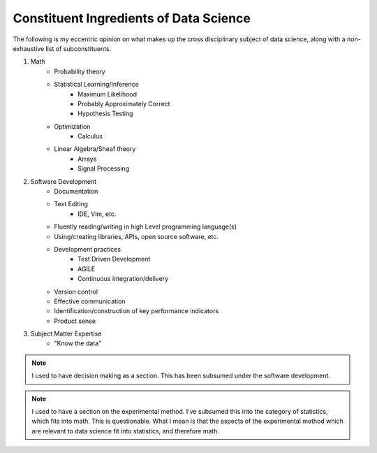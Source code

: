 =======================================
Constituent Ingredients of Data Science
=======================================

The following is my eccentric opinion on what makes up the cross 
disciplinary subject of data science, along with a non-exhaustive list of 
subconstituents.

#. Math
    - Probability theory
    - Statistical Learning/Inference
        - Maximum Likelihood
        - Probably Approximately Correct
        - Hypothesis Testing
    - Optimization
        - Calculus
    - Linear Algebra/Sheaf theory
        - Arrays
        - Signal Processing 

#. Software Development
    - Documentation
    - Text Editing
        - IDE, Vim, etc.
    - Fluently reading/writing in high Level programming language(s)
    - Using/creating libraries, APIs, open source software, etc. 
    - Development practices
        - Test Driven Development
        - AGILE
        - Continuous integration/delivery 
    - Version control
    - Effective communication
    - Identification/construction of key performance indicators
    - Product sense
#. Subject Matter Expertise
    - "Know the data"

.. note::
    
    I used to have decision making as a section. This has been subsumed
    under the software development.


.. note::
    
    I used to have a section on the experimental method. I've subsumed
    this into the category of statistics, which fits into math.
    This is questionable. What I mean is that the aspects of the 
    experimental method which are relevant to data science fit into
    statistics, and therefore math.
